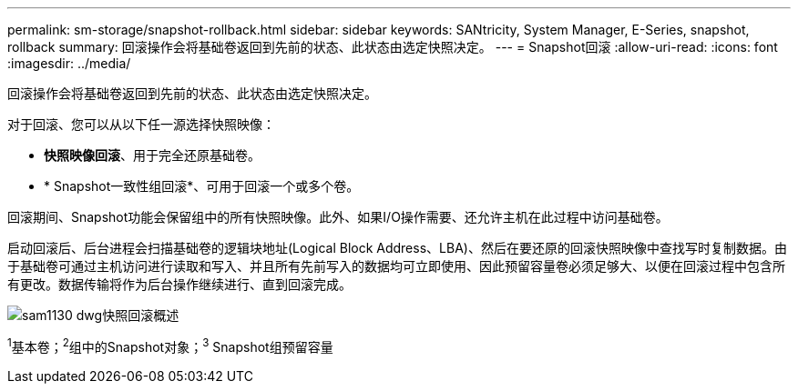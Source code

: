 ---
permalink: sm-storage/snapshot-rollback.html 
sidebar: sidebar 
keywords: SANtricity, System Manager, E-Series, snapshot, rollback 
summary: 回滚操作会将基础卷返回到先前的状态、此状态由选定快照决定。 
---
= Snapshot回滚
:allow-uri-read: 
:icons: font
:imagesdir: ../media/


[role="lead"]
回滚操作会将基础卷返回到先前的状态、此状态由选定快照决定。

对于回滚、您可以从以下任一源选择快照映像：

* *快照映像回滚*、用于完全还原基础卷。
* * Snapshot一致性组回滚*、可用于回滚一个或多个卷。


回滚期间、Snapshot功能会保留组中的所有快照映像。此外、如果I/O操作需要、还允许主机在此过程中访问基础卷。

启动回滚后、后台进程会扫描基础卷的逻辑块地址(Logical Block Address、LBA)、然后在要还原的回滚快照映像中查找写时复制数据。由于基础卷可通过主机访问进行读取和写入、并且所有先前写入的数据均可立即使用、因此预留容量卷必须足够大、以便在回滚过程中包含所有更改。数据传输将作为后台操作继续进行、直到回滚完成。

image::../media/sam1130-dwg-snapshots-rollback-overview.gif[sam1130 dwg快照回滚概述]

^1^基本卷；^2^组中的Snapshot对象；^3^ Snapshot组预留容量
